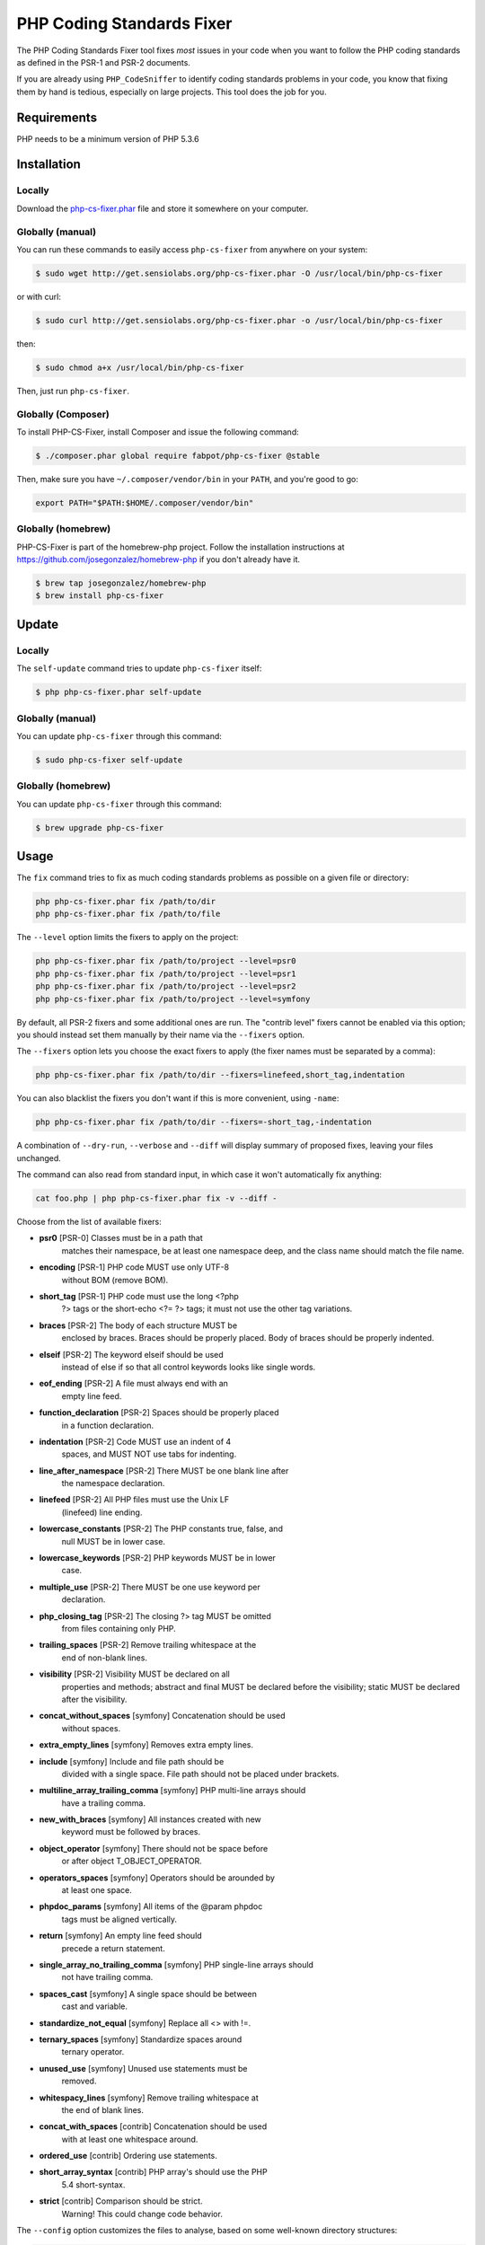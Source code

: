 PHP Coding Standards Fixer
==========================

The PHP Coding Standards Fixer tool fixes *most* issues in your code when you
want to follow the PHP coding standards as defined in the PSR-1 and PSR-2
documents.

If you are already using ``PHP_CodeSniffer`` to identify coding standards
problems in your code, you know that fixing them by hand is tedious, especially
on large projects. This tool does the job for you.

Requirements
------------

PHP needs to be a minimum version of PHP 5.3.6

Installation
------------

Locally
~~~~~~~

Download the `php-cs-fixer.phar`_ file and store it somewhere on your computer.

Globally (manual)
~~~~~~~~~~~~~~~~~

You can run these commands to easily access ``php-cs-fixer`` from anywhere on
your system:

.. code-block:: bash

    $ sudo wget http://get.sensiolabs.org/php-cs-fixer.phar -O /usr/local/bin/php-cs-fixer

or with curl:

.. code-block:: bash

    $ sudo curl http://get.sensiolabs.org/php-cs-fixer.phar -o /usr/local/bin/php-cs-fixer

then:

.. code-block:: bash

    $ sudo chmod a+x /usr/local/bin/php-cs-fixer

Then, just run ``php-cs-fixer``.

Globally (Composer)
~~~~~~~~~~~~~~~~~~~

To install PHP-CS-Fixer, install Composer and issue the following command:

.. code-block:: bash

    $ ./composer.phar global require fabpot/php-cs-fixer @stable

Then, make sure you have ``~/.composer/vendor/bin`` in your ``PATH``, and
you're good to go:

.. code-block:: bash

    export PATH="$PATH:$HOME/.composer/vendor/bin"

Globally (homebrew)
~~~~~~~~~~~~~~~~~~~

PHP-CS-Fixer is part of the homebrew-php project. Follow the installation
instructions at https://github.com/josegonzalez/homebrew-php if you don't
already have it.

.. code-block:: bash

    $ brew tap josegonzalez/homebrew-php
    $ brew install php-cs-fixer

Update
------

Locally
~~~~~~~

The ``self-update`` command tries to update ``php-cs-fixer`` itself:

.. code-block:: bash

    $ php php-cs-fixer.phar self-update

Globally (manual)
~~~~~~~~~~~~~~~~~

You can update ``php-cs-fixer`` through this command:

.. code-block:: bash

    $ sudo php-cs-fixer self-update

Globally (homebrew)
~~~~~~~~~~~~~~~~~~~

You can update ``php-cs-fixer`` through this command:

.. code-block:: bash

    $ brew upgrade php-cs-fixer

Usage
-----

The ``fix`` command tries to fix as much coding standards
problems as possible on a given file or directory:

.. code-block:: bash

    php php-cs-fixer.phar fix /path/to/dir
    php php-cs-fixer.phar fix /path/to/file

The ``--level`` option limits the fixers to apply on the
project:

.. code-block:: bash

    php php-cs-fixer.phar fix /path/to/project --level=psr0
    php php-cs-fixer.phar fix /path/to/project --level=psr1
    php php-cs-fixer.phar fix /path/to/project --level=psr2
    php php-cs-fixer.phar fix /path/to/project --level=symfony

By default, all PSR-2 fixers and some additional ones are run. The "contrib
level" fixers cannot be enabled via this option; you should instead set them
manually by their name via the ``--fixers`` option.

The ``--fixers`` option lets you choose the exact fixers to
apply (the fixer names must be separated by a comma):

.. code-block:: bash

    php php-cs-fixer.phar fix /path/to/dir --fixers=linefeed,short_tag,indentation

You can also blacklist the fixers you don't want if this is more convenient,
using ``-name``:

.. code-block:: bash

    php php-cs-fixer.phar fix /path/to/dir --fixers=-short_tag,-indentation

A combination of ``--dry-run``, ``--verbose`` and ``--diff`` will
display summary of proposed fixes, leaving your files unchanged.

The command can also read from standard input, in which case it won't
automatically fix anything:

.. code-block:: bash

    cat foo.php | php php-cs-fixer.phar fix -v --diff -

Choose from the list of available fixers:

* **psr0** [PSR-0] Classes must be in a path that
            matches their namespace, be at least one
            namespace deep, and the class name should
            match the file name.

* **encoding** [PSR-1] PHP code MUST use only UTF-8
            without BOM (remove BOM).

* **short_tag** [PSR-1] PHP code must use the long <?php
            ?> tags or the short-echo <?= ?> tags; it
            must not use the other tag variations.

* **braces** [PSR-2] The body of each structure MUST be
            enclosed by braces. Braces should be
            properly placed. Body of braces should be
            properly indented.

* **elseif** [PSR-2] The keyword elseif should be used
            instead of else if so that all control
            keywords looks like single words.

* **eof_ending** [PSR-2] A file must always end with an
            empty line feed.

* **function_declaration** [PSR-2] Spaces should be properly placed
            in a function declaration.

* **indentation** [PSR-2] Code MUST use an indent of 4
            spaces, and MUST NOT use tabs for
            indenting.

* **line_after_namespace** [PSR-2] There MUST be one blank line after
            the namespace declaration.

* **linefeed** [PSR-2] All PHP files must use the Unix LF
            (linefeed) line ending.

* **lowercase_constants** [PSR-2] The PHP constants true, false, and
            null MUST be in lower case.

* **lowercase_keywords** [PSR-2] PHP keywords MUST be in lower
            case.

* **multiple_use** [PSR-2] There MUST be one use keyword per
            declaration.

* **php_closing_tag** [PSR-2] The closing ?> tag MUST be omitted
            from files containing only PHP.

* **trailing_spaces** [PSR-2] Remove trailing whitespace at the
            end of non-blank lines.

* **visibility** [PSR-2] Visibility MUST be declared on all
            properties and methods; abstract and final
            MUST be declared before the visibility;
            static MUST be declared after the
            visibility.

* **concat_without_spaces** [symfony] Concatenation should be used
            without spaces.

* **extra_empty_lines** [symfony] Removes extra empty lines.

* **include** [symfony] Include and file path should be
            divided with a single space. File path
            should not be placed under brackets.

* **multiline_array_trailing_comma** [symfony] PHP multi-line arrays should
            have a trailing comma.

* **new_with_braces** [symfony] All instances created with new
            keyword must be followed by braces.

* **object_operator** [symfony] There should not be space before
            or after object T_OBJECT_OPERATOR.

* **operators_spaces** [symfony] Operators should be arounded by
            at least one space.

* **phpdoc_params** [symfony] All items of the @param phpdoc
            tags must be aligned vertically.

* **return** [symfony] An empty line feed should
            precede a return statement.

* **single_array_no_trailing_comma** [symfony] PHP single-line arrays should
            not have trailing comma.

* **spaces_cast** [symfony] A single space should be between
            cast and variable.

* **standardize_not_equal** [symfony] Replace all <> with !=.

* **ternary_spaces** [symfony] Standardize spaces around
            ternary operator.

* **unused_use** [symfony] Unused use statements must be
            removed.

* **whitespacy_lines** [symfony] Remove trailing whitespace at
            the end of blank lines.

* **concat_with_spaces** [contrib] Concatenation should be used
            with at least one whitespace around.

* **ordered_use** [contrib] Ordering use statements.

* **short_array_syntax** [contrib] PHP array's should use the PHP
            5.4 short-syntax.

* **strict** [contrib] Comparison should be strict.
            Warning! This could change code behavior.


The ``--config`` option customizes the files to analyse, based
on some well-known directory structures:

.. code-block:: bash

    # For the Symfony 2.3+ branch
    php php-cs-fixer.phar fix /path/to/sf23 --config=sf23

Choose from the list of available configurations:

* **default** A default configuration

* **magento** The configuration for a Magento application

* **sf23**    The configuration for the Symfony 2.3+ branch

The ``--dry-run`` option displays the files that need to be
fixed but without actually modifying them:

.. code-block:: bash

    php php-cs-fixer.phar fix /path/to/code --dry-run

Instead of using command line options to customize the fixer, you can save the
configuration in a ``.php_cs`` file in the root directory of
your project. The file must return an instance of
`Symfony\CS\ConfigInterface`, which lets you configure the fixers, the files,
and directories that need to be analyzed:

.. code-block:: php

    <?php

    $finder = Symfony\CS\Finder\DefaultFinder::create()
        ->exclude('somedir')
        ->in(__DIR__)
    ;

    return Symfony\CS\Config\Config::create()
        ->fixers(array('indentation', 'elseif'))
        ->finder($finder)
    ;

You may also use a blacklist for the Fixers instead of the above shown whitelist approach.
The following example shows how to use all Fixers but the `psr0` fixer.
Note the additional ``-`` in front of the Fixer name.

.. code-block:: php

    <?php

    $finder = Symfony\CS\Finder\DefaultFinder::create()
        ->exclude('somedir')
        ->in(__DIR__)
    ;

    return Symfony\CS\Config\Config::create()
        ->fixers(array('-psr0'))
        ->finder($finder)
    ;

With the ``--config-file`` option you can specify the path to the
``.php_cs`` file.

Helpers
-------

Dedicated plugins exist for:

* `Vim`_
* `Sublime Text`_
* `NetBeans`_
* `PhpStorm`_

Contribute
----------

The tool comes with quite a few built-in fixers and finders, but everyone is
more than welcome to `contribute`_ more of them.

Fixers
~~~~~~

A *fixer* is a class that tries to fix one CS issue (a ``Fixer`` class must
implement ``FixerInterface``).

Configs
~~~~~~~

A *config* knows about the CS level and the files and directories that must be
scanned by the tool when run in the directory of your project. It is useful for
projects that follow a well-known directory structures (like for Symfony
projects for instance).

.. _php-cs-fixer.phar: http://get.sensiolabs.org/php-cs-fixer.phar
.. _Vim:               https://github.com/stephpy/vim-php-cs-fixer
.. _Sublime Text:      https://github.com/benmatselby/sublime-phpcs
.. _NetBeans:          http://plugins.netbeans.org/plugin/49042/php-cs-fixer
.. _PhpStorm:          http://arnolog.net/post/92715936483/use-fabpots-php-cs-fixer-tool-in-phpstorm-in-2-steps
.. _contribute:        https://github.com/fabpot/php-cs-fixer/CONTRIBUTING.md
